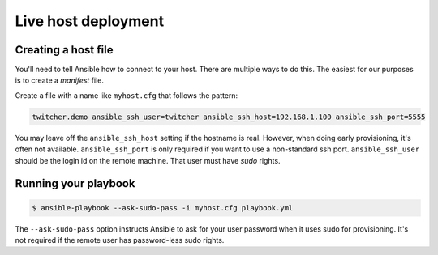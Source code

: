 .. _live:

Live host deployment
====================

Creating a host file
--------------------

You'll need to tell Ansible how to connect to your host.
There are multiple ways to do this. The easiest for our purposes is to create a *manifest* file.

Create a file with a name like ``myhost.cfg`` that follows the pattern:

.. code-block:: ini

    twitcher.demo ansible_ssh_user=twitcher ansible_ssh_host=192.168.1.100 ansible_ssh_port=5555

You may leave off the ``ansible_ssh_host`` setting if the hostname is real.
However, when doing early provisioning, it's often not available.
``ansible_ssh_port`` is only required if you want to use a non-standard ssh port.
``ansible_ssh_user`` should be the login id on the remote machine.
That user must have `sudo` rights.

Running your playbook
---------------------

.. code-block:: console

    $ ansible-playbook --ask-sudo-pass -i myhost.cfg playbook.yml

The ``--ask-sudo-pass`` option instructs Ansible to ask for your user password when it uses sudo for provisioning.
It's not required if the remote user has password-less sudo rights.
